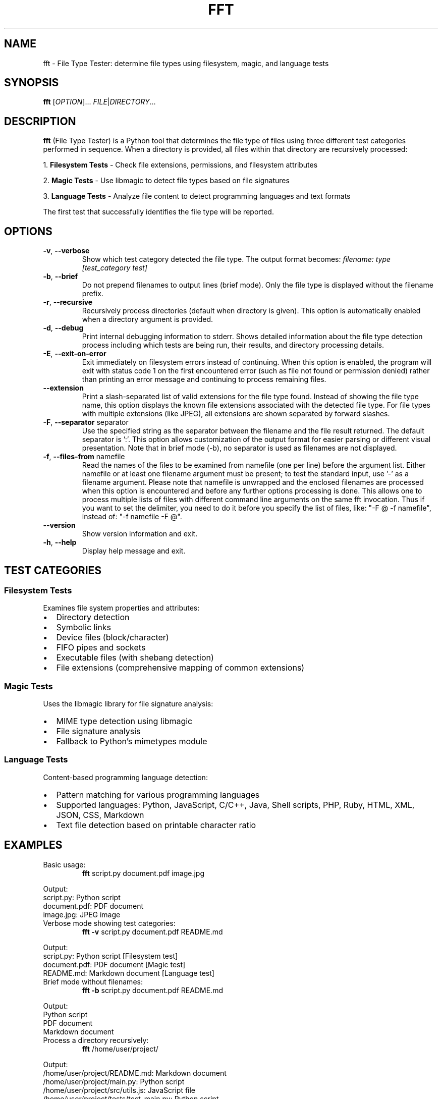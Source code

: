 .TH FFT 1 "2024-12-19" "fft 1.3.0" "User Commands"
.SH NAME
fft \- File Type Tester: determine file types using filesystem, magic, and language tests
.SH SYNOPSIS
.B fft
[\fIOPTION\fR]... \fIFILE\fR|\fIDIRECTORY\fR...
.SH DESCRIPTION
.B fft
(File Type Tester) is a Python tool that determines the file type of files using three different test categories performed in sequence. When a directory is provided, all files within that directory are recursively processed:
.PP
1. \fBFilesystem Tests\fR \- Check file extensions, permissions, and filesystem attributes
.PP
2. \fBMagic Tests\fR \- Use libmagic to detect file types based on file signatures
.PP
3. \fBLanguage Tests\fR \- Analyze file content to detect programming languages and text formats
.PP
The first test that successfully identifies the file type will be reported.
.SH OPTIONS
.TP
.BR \-v ", " \-\-verbose
Show which test category detected the file type. The output format becomes:
.I filename: type [test_category test]
.TP
.BR \-b ", " \-\-brief
Do not prepend filenames to output lines (brief mode). Only the file type is displayed without the filename prefix.
.TP
.BR \-r ", " \-\-recursive
Recursively process directories (default when directory is given). This option is automatically enabled when a directory argument is provided.
.TP
.BR \-d ", " \-\-debug
Print internal debugging information to stderr. Shows detailed information about the file type detection process including which tests are being run, their results, and directory processing details.
.TP
.BR \-E ", " \-\-exit\-on\-error
Exit immediately on filesystem errors instead of continuing. When this option is enabled, the program will exit with status code 1 on the first encountered error (such as file not found or permission denied) rather than printing an error message and continuing to process remaining files.
.TP
.BR \-\-extension
Print a slash-separated list of valid extensions for the file type found. Instead of showing the file type name, this option displays the known file extensions associated with the detected file type. For file types with multiple extensions (like JPEG), all extensions are shown separated by forward slashes.
.TP
.BR \-F ", " \-\-separator " separator"
Use the specified string as the separator between the filename and the file result returned. The default separator is ':'. This option allows customization of the output format for easier parsing or different visual presentation. Note that in brief mode (-b), no separator is used as filenames are not displayed.
.TP
.BR \-f ", " \-\-files\-from " namefile"
Read the names of the files to be examined from namefile (one per line) before the argument list. Either namefile or at least one filename argument must be present; to test the standard input, use '\-' as a filename argument. Please note that namefile is unwrapped and the enclosed filenames are processed when this option is encountered and before any further options processing is done. This allows one to process multiple lists of files with different command line arguments on the same fft invocation. Thus if you want to set the delimiter, you need to do it before you specify the list of files, like: "\-F @ \-f namefile", instead of: "\-f namefile \-F @".
.TP
.BR \-\-version
Show version information and exit.
.TP
.BR \-h ", " \-\-help
Display help message and exit.
.SH TEST CATEGORIES
.SS Filesystem Tests
Examines file system properties and attributes:
.IP \(bu 2
Directory detection
.IP \(bu 2
Symbolic links
.IP \(bu 2
Device files (block/character)
.IP \(bu 2
FIFO pipes and sockets
.IP \(bu 2
Executable files (with shebang detection)
.IP \(bu 2
File extensions (comprehensive mapping of common extensions)
.SS Magic Tests
Uses the libmagic library for file signature analysis:
.IP \(bu 2
MIME type detection using libmagic
.IP \(bu 2
File signature analysis
.IP \(bu 2
Fallback to Python's mimetypes module
.SS Language Tests
Content-based programming language detection:
.IP \(bu 2
Pattern matching for various programming languages
.IP \(bu 2
Supported languages: Python, JavaScript, C/C++, Java, Shell scripts, PHP, Ruby, HTML, XML, JSON, CSS, Markdown
.IP \(bu 2
Text file detection based on printable character ratio
.SH EXAMPLES
.TP
Basic usage:
.B fft
script.py document.pdf image.jpg
.PP
Output:
.nf
script.py: Python script
document.pdf: PDF document
image.jpg: JPEG image
.fi
.TP
Verbose mode showing test categories:
.B fft \-v
script.py document.pdf README.md
.PP
Output:
.nf
script.py: Python script [Filesystem test]
document.pdf: PDF document [Magic test]
README.md: Markdown document [Language test]
.fi
.TP
Brief mode without filenames:
.B fft \-b
script.py document.pdf README.md
.PP
Output:
.nf
Python script
PDF document
Markdown document
.fi
.TP
Process a directory recursively:
.B fft
/home/user/project/
.PP
Output:
.nf
/home/user/project/README.md: Markdown document
/home/user/project/main.py: Python script
/home/user/project/src/utils.js: JavaScript file
/home/user/project/tests/test_main.py: Python script
.fi
.TP
Debug mode showing internal processing details:
.B fft \-d
script.py
.PP
Output to stdout:
.nf
script.py: Python script
.fi
.PP
Debug output to stderr:
.nf
DEBUG: Processing 1 argument(s): ['script.py']
DEBUG: 'script.py' is a file, processing directly
DEBUG: Starting file type detection for 'script.py'
DEBUG: Trying Filesystem test for 'script.py'
DEBUG: Running filesystem tests on 'script.py'
DEBUG: 'script.py' has extension: '.py'
DEBUG: Extension '.py' mapped to: Python script
DEBUG: Filesystem test succeeded for 'script.py': Python script
.fi
.TP
Exit immediately on errors with -E flag:
.B fft \-E
existing_file.py /nonexistent/file.txt another_file.js
.PP
Output to stdout:
.nf
existing_file.py: Python script
.fi
.PP
Output to stderr and exit status 1:
.nf
ERROR: File or directory '/nonexistent/file.txt' does not exist
.fi
.TP
Test various file types including directories (normal behavior):
.B fft
/dev/null . /bin/bash /nonexistent/file
.PP
Output:
.nf
/dev/null: character device
.: directory (empty or inaccessible)
/bin/bash: executable script
/nonexistent/file: ERROR: File or directory '/nonexistent/file' does not exist
.fi
.TP
Show file extensions instead of file types:
.B fft \-\-extension
script.py image.jpg document.html style.css
.PP
Output:
.nf
script.py: py
image.jpg: jpeg/jpg
document.html: html
style.css: css
.fi
.TP
Extension mode with brief output:
.B fft \-\-extension \-b
script.py image.jpg document.html
.PP
Output:
.nf
py
jpeg/jpg
html
.fi
.TP
Custom separator for different output format:
.B fft \-F " | "
script.py document.pdf
.PP
Output:
.nf
script.py |  Python script
document.pdf |  PDF document
.fi
.TP
Using separator for easier parsing:
.B fft \-F "\\t"
*.py
.PP
Output (tab-separated):
.nf
script1.py	Python script
script2.py	Python script
.fi
.TP
Separator with verbose mode:
.B fft \-v \-F " => "
README.md
.PP
Output:
.nf
README.md =>  Markdown document [Language test]
.fi
.TP
Read filenames from a file:
.B echo -e "script.py\\nimage.jpg\\ndocument.pdf" > filelist.txt && fft \-f filelist.txt
.PP
Output:
.nf
script.py: Python script
image.jpg: JPEG image
document.pdf: PDF document
.fi
.TP
Combine files-from with command line arguments:
.B fft \-f filelist.txt extra_file.js
.PP
Output:
.nf
script.py: Python script
image.jpg: JPEG image
document.pdf: PDF document
extra_file.js: JavaScript file
.fi
.TP
Multiple namefiles processed in order:
.B fft \-f list1.txt \-f list2.txt
.PP
Files from list1.txt are processed first, then files from list2.txt.
.TP
Order-dependent separator usage:
.B fft \-F " | " \-f filelist.txt
.PP
Files from the namefile use the custom separator (" | ").
.PP
.B fft \-f filelist.txt \-F " | "
.PP
Files from the namefile use the default separator (":"), as the separator change comes after the files-from processing.
.TP
Read filenames from standard input:
.B find /path/to/files -name "*.py" | fft \-f -
.PP
Processes all Python files found by the find command.
.SH SUPPORTED FILE TYPES
.SS Extensions (Filesystem Tests)
Text files: .txt, .md, .csv
.br
Programming: .py, .js, .html, .css, .json, .xml, .c, .cpp, .h, .java, .class, .rb, .php, .sh, .bat, .ps1
.br
Images: .jpg, .jpeg, .png, .gif
.br
Archives: .zip, .tar, .gz
.br
Documents: .pdf
.br
Libraries: .so, .a, .dll
.br
Executables: .exe, .o
.SS Language Detection Patterns
Detects programming languages through content analysis including shebang lines, import statements, syntax patterns, and document structure markers.
.SH FILES
.TP
.I ~/.local/lib/python*/site-packages/fft.py
Main program file (when installed via pip)
.SH DEPENDENCIES
.TP
.I python-magic
Required for magic number detection. Install with:
.B pip install python-magic
.TP
.I libmagic
System library for file type detection. Install with:
.B apt-get install libmagic1
(Debian/Ubuntu) or
.B dnf install file-libs
(RHEL/Fedora)
.SH DIAGNOSTICS
The program exits with status 0 on success. Error messages are printed to standard output for individual files that cannot be processed, but the program continues processing remaining files.
.SH NOTES
.IP \(bu 2
Tests are performed in order: filesystem, magic, then language tests
.IP \(bu 2
The first successful test determines the reported file type
.IP \(bu 2
Non-existent files return an error message but don't stop processing
.IP \(bu 2
Binary files may be detected as "unknown file type" if no test succeeds
.IP \(bu 2
Directory arguments are automatically processed recursively, finding all files within
.IP \(bu 2
Files within directories are processed in sorted order by full path
.IP \(bu 2
Empty or inaccessible directories display a special message
.IP \(bu 2
Debug mode outputs detailed processing information to stderr while normal results go to stdout
.IP \(bu 2
Debug output includes test execution order, results, and file discovery details
.IP \(bu 2
Exit-on-error mode (-E) sends error messages to stderr and exits with status code 1
.IP \(bu 2
Without -E flag, errors are printed to stdout and processing continues with remaining files
.IP \(bu 2
Exit-on-error mode stops processing immediately after the first filesystem error
.SH BUGS
Report bugs to: https://github.com/bdperkin/fft/issues
.SH SEE ALSO
.BR file (1),
.BR magic (5),
.BR mimetypes (1)
.SH AUTHOR
Brandon Perkins <bdperkin@gmail.com>
.SH COPYRIGHT
Copyright (c) 2025 Brandon Perkins. License MIT: https://opensource.org/licenses/MIT
.br
This is free software: you are free to change and redistribute it.
There is NO WARRANTY, to the extent permitted by law.
.SH VERSION
This manual page documents
.B fft
version 1.3.0.
